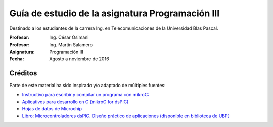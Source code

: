 Guía de estudio de la asignatura Programación III
=================================================

Destinado a los estudiantes de la carrera Ing. en Telecomunicaciones de la Universidad Blas Pascal.


:Profesor: Ing. César Osimani
:Profesor: Ing. Martín Salamero
:Asignatura: Programación III
:Fecha: Agosto a noviembre de 2016 

Créditos
--------

Parte de este material ha sido inspirado y/o adaptado de múltiples fuentes:

* `Instructivo para escribir y compilar un programa con mikroC: <http://www.mikroe.com/downloads/get/387>`_
* `Aplicativos para desarrollo en C (mikroC for dsPIC) <http://www.mikroe.com/downloads/get/291/mikroc_pro_dspic_v620.zip>`_
* `Hojas de datos de Microchip <https://www.microchip.com/datasheets>`_
* `Libro: Microcontroladores dsPIC. Diseño práctico de aplicaciones (disponible en biblioteca de UBP) <http://www.amazon.es/Microcontroladores-dsPIC-Dise%C3%B1o-pr%C3%A1ctico-aplicaciones/dp/8448151569>`_







